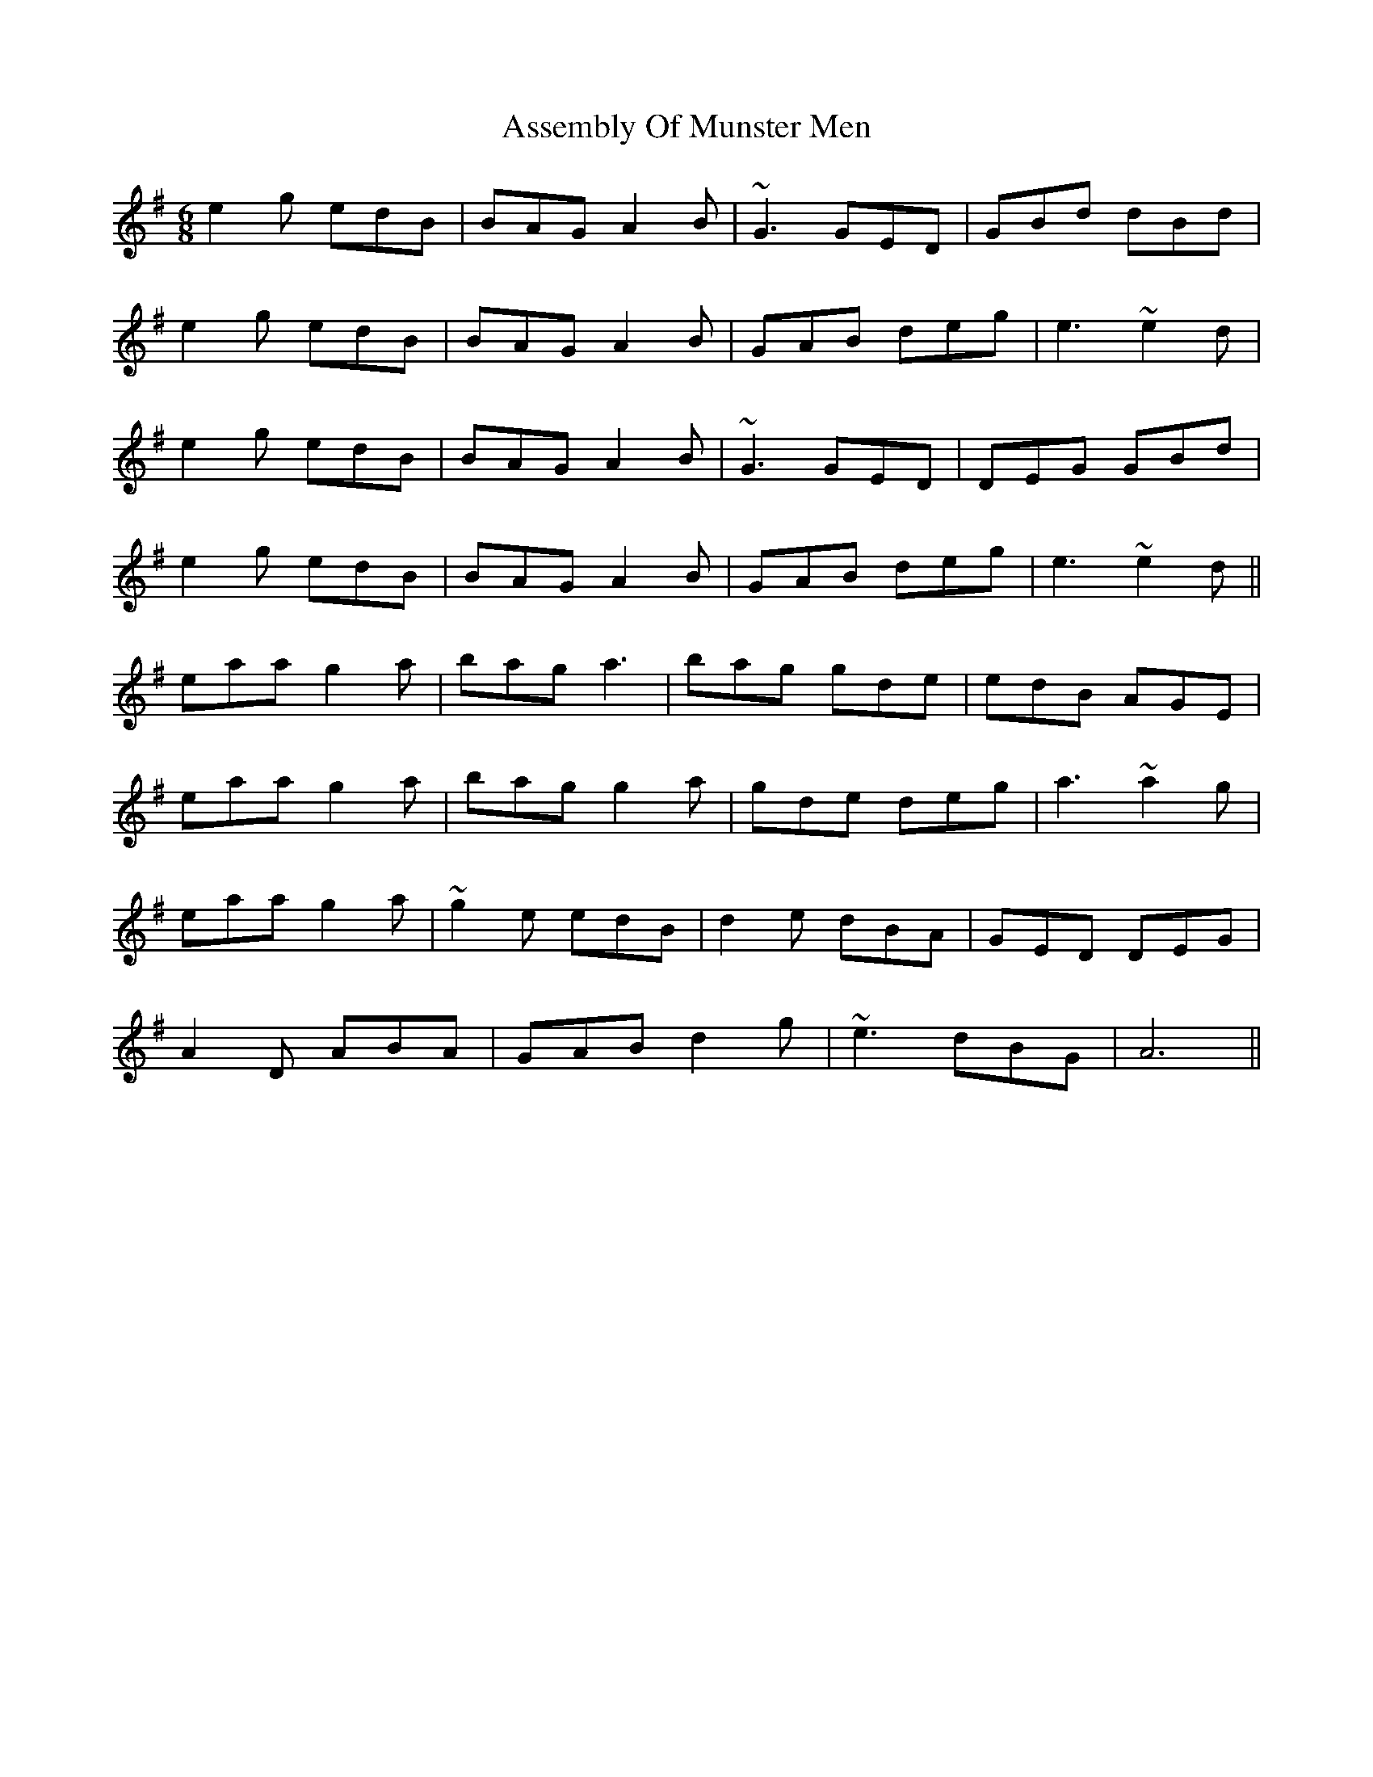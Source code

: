X: 2059
T: Assembly Of Munster Men
R: jig
M: 6/8
K: Gmajor
e2g edB|BAG A2B|~G3 GED|GBd dBd|
e2g edB|BAG A2B|GAB deg|e3 ~e2d|
e2g edB|BAG A2B|~G3 GED|DEG GBd|
e2g edB|BAG A2B|GAB deg|e3 ~e2d||
eaa g2a|bag a3|bag gde|edB AGE|
eaa g2a|bag g2a|gde deg|a3 ~a2g|
eaa g2a|~g2e edB|d2e dBA|GED DEG|
A2D ABA|GAB d2g|~e3 dBG|A6||

